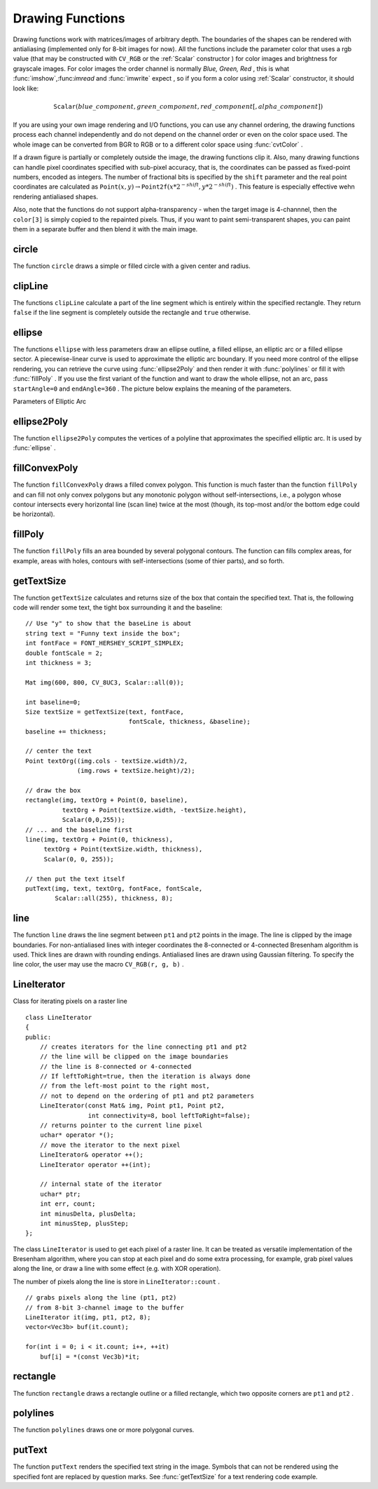 Drawing Functions
=================

.. highlight:: cpp

Drawing functions work with matrices/images of arbitrary depth.
The boundaries of the shapes can be rendered with antialiasing (implemented only for 8-bit images for now).
All the functions include the parameter color that uses a rgb value (that may be constructed
with ``CV_RGB`` or the  :ref:`Scalar`  constructor
) for color
images and brightness for grayscale images. For color images the order channel
is normally
*Blue, Green, Red*
, this is what
:func:`imshow`,:func:`imread` and
:func:`imwrite` expect
, so if you form a color using
:ref:`Scalar` constructor, it should look like:

.. math::

    \texttt{Scalar} (blue \_ component, green \_ component, red \_ component[, alpha \_ component])

If you are using your own image rendering and I/O functions, you can use any channel ordering, the drawing functions process each channel independently and do not depend on the channel order or even on the color space used. The whole image can be converted from BGR to RGB or to a different color space using
:func:`cvtColor` .

If a drawn figure is partially or completely outside the image, the drawing functions clip it. Also, many drawing functions can handle pixel coordinates specified with sub-pixel accuracy, that is, the coordinates can be passed as fixed-point numbers, encoded as integers. The number of fractional bits is specified by the ``shift`` parameter and the real point coordinates are calculated as
:math:`\texttt{Point}(x,y)\rightarrow\texttt{Point2f}(x*2^{-shift},y*2^{-shift})` . This feature is especially effective wehn rendering antialiased shapes.

Also, note that the functions do not support alpha-transparency - when the target image is 4-channnel, then the ``color[3]`` is simply copied to the repainted pixels. Thus, if you want to paint semi-transparent shapes, you can paint them in a separate buffer and then blend it with the main image.

.. index:: circle

circle
----------
.. c:function:: void circle(Mat& img, Point center, int radius,            const Scalar& color, int thickness=1,            int lineType=8, int shift=0)

    Draws a circle

    :param img: Image where the circle is drawn

    :param center: Center of the circle

    :param radius: Radius of the circle

    :param color: Circle color

    :param thickness: Thickness of the circle outline if positive; negative thickness means that a filled circle is to be drawn

    :param lineType: Type of the circle boundary, see  :func:`line`  description

    :param shift: Number of fractional bits in the center coordinates and radius value

The function ``circle`` draws a simple or filled circle with a
given center and radius.

.. index:: clipLine

clipLine
------------
.. c:function:: bool clipLine(Size imgSize, Point& pt1, Point& pt2)

.. c:function:: bool clipLine(Rect imgRect, Point& pt1, Point& pt2)

    Clips the line against the image rectangle

    :param imgSize: The image size; the image rectangle will be  ``Rect(0, 0, imgSize.width, imgSize.height)``     :param imgSize: The image rectangle

    :param pt1: The first line point

    :param pt2: The second line point

The functions ``clipLine`` calculate a part of the line
segment which is entirely within the specified rectangle.
They return ``false`` if the line segment is completely outside the rectangle and ``true`` otherwise.

.. index:: ellipse

ellipse
-----------
.. c:function:: void ellipse(Mat& img, Point center, Size axes,             double angle, double startAngle, double endAngle,             const Scalar& color, int thickness=1,             int lineType=8, int shift=0)

.. c:function:: void ellipse(Mat& img, const RotatedRect& box, const Scalar& color,             int thickness=1, int lineType=8)

    Draws a simple or thick elliptic arc or an fills ellipse sector.

    :param img: The image

    :param center: Center of the ellipse

    :param axes: Length of the ellipse axes

    :param angle: The ellipse rotation angle in degrees

    :param startAngle: Starting angle of the elliptic arc in degrees

    :param endAngle: Ending angle of the elliptic arc in degrees

    :param box: Alternative ellipse representation via a  :ref:`RotatedRect` , i.e. the function draws an ellipse inscribed in the rotated rectangle

    :param color: Ellipse color

    :param thickness: Thickness of the ellipse arc outline if positive, otherwise this indicates that a filled ellipse sector is to be drawn

    :param lineType: Type of the ellipse boundary, see  :func:`line`  description

    :param shift: Number of fractional bits in the center coordinates and axes' values

The functions ``ellipse`` with less parameters draw an ellipse outline, a filled ellipse, an elliptic
arc or a filled ellipse sector.
A piecewise-linear curve is used to approximate the elliptic arc boundary. If you need more control of the ellipse rendering, you can retrieve the curve using
:func:`ellipse2Poly` and then render it with
:func:`polylines` or fill it with
:func:`fillPoly` . If you use the first variant of the function and want to draw the whole ellipse, not an arc, pass ``startAngle=0`` and ``endAngle=360`` . The picture below
explains the meaning of the parameters.

Parameters of Elliptic Arc

.. image:: ../../pics/ellipse.png

.. index:: ellipse2Poly

ellipse2Poly
----------------
.. c:function:: void ellipse2Poly( Point center, Size axes, int angle,                   int startAngle, int endAngle, int delta,                   vector<Point>& pts )

    Approximates an elliptic arc with a polyline

    :param center: Center of the arc

    :param axes: Half-sizes of the arc. See  :func:`ellipse`     :param angle: Rotation angle of the ellipse in degrees. See  :func:`ellipse`     :param startAngle: Starting angle of the elliptic arc in degrees

    :param endAngle: Ending angle of the elliptic arc in degrees

    :param delta: Angle between the subsequent polyline vertices. It defines the approximation accuracy.

    :param pts: The output vector of polyline vertices

The function ``ellipse2Poly`` computes the vertices of a polyline that approximates the specified elliptic arc. It is used by
:func:`ellipse` .

.. index:: fillConvexPoly

fillConvexPoly
------------------
.. c:function:: void fillConvexPoly(Mat& img, const Point* pts, int npts,                    const Scalar& color, int lineType=8,                    int shift=0)

    Fills a convex polygon.

    :param img: Image

    :param pts: The polygon vertices

    :param npts: The number of polygon vertices

    :param color: Polygon color

    :param lineType: Type of the polygon boundaries, see  :func:`line`  description

    :param shift: The number of fractional bits in the vertex coordinates

The function ``fillConvexPoly`` draws a filled convex polygon.
This function is much faster than the function ``fillPoly`` and can fill not only convex polygons but any monotonic polygon without self-intersections,
i.e., a polygon whose contour intersects every horizontal line (scan
line) twice at the most (though, its top-most and/or the bottom edge could be horizontal).

.. index:: fillPoly

fillPoly
------------
.. c:function:: void fillPoly(Mat& img, const Point** pts,               const int* npts, int ncontours,              const Scalar& color, int lineType=8,              int shift=0, Point offset=Point() )

    Fills the area bounded by one or more polygons

    :param img: Image

    :param pts: Array of polygons, each represented as an array of points

    :param npts: The array of polygon vertex counters

    :param ncontours: The number of contours that bind the filled region

    :param color: Polygon color

    :param lineType: Type of the polygon boundaries, see  :func:`line`  description

    :param shift: The number of fractional bits in the vertex coordinates

The function ``fillPoly`` fills an area bounded by several
polygonal contours. The function can fills complex areas, for example,
areas with holes, contours with self-intersections (some of thier parts), and so forth.

.. index:: getTextSize

getTextSize
---------------
.. c:function:: Size getTextSize(const string& text, int fontFace,                 double fontScale, int thickness,                 int* baseLine)

    Calculates the width and height of a text string.

    :param text: The input text string

    :param fontFace: The font to use; see  :func:`putText`     :param fontScale: The font scale; see  :func:`putText`     :param thickness: The thickness of lines used to render the text; see  :func:`putText`     :param baseLine: The output parameter - y-coordinate of the baseline relative to the bottom-most text point

The function ``getTextSize`` calculates and returns size of the box that contain the specified text.
That is, the following code will render some text, the tight box surrounding it and the baseline: ::

    // Use "y" to show that the baseLine is about
    string text = "Funny text inside the box";
    int fontFace = FONT_HERSHEY_SCRIPT_SIMPLEX;
    double fontScale = 2;
    int thickness = 3;

    Mat img(600, 800, CV_8UC3, Scalar::all(0));

    int baseline=0;
    Size textSize = getTextSize(text, fontFace,
                                fontScale, thickness, &baseline);
    baseline += thickness;

    // center the text
    Point textOrg((img.cols - textSize.width)/2,
                  (img.rows + textSize.height)/2);

    // draw the box
    rectangle(img, textOrg + Point(0, baseline),
              textOrg + Point(textSize.width, -textSize.height),
              Scalar(0,0,255));
    // ... and the baseline first
    line(img, textOrg + Point(0, thickness),
         textOrg + Point(textSize.width, thickness),
         Scalar(0, 0, 255));

    // then put the text itself
    putText(img, text, textOrg, fontFace, fontScale,
            Scalar::all(255), thickness, 8);

.. index:: line

line
--------
.. c:function:: void line(Mat& img, Point pt1, Point pt2, const Scalar& color,          int thickness=1, int lineType=8, int shift=0)

    Draws a line segment connecting two points

    :param img: The image

    :param pt1: First point of the line segment

    :param pt2: Second point of the line segment

    :param color: Line color

    :param thickness: Line thickness

    :param lineType: Type of the line:

            * **8** (or omitted) 8-connected line.

            * **4** 4-connected line.

            * **CV_AA** antialiased line.

    :param shift: Number of fractional bits in the point coordinates

The function ``line`` draws the line segment between ``pt1`` and ``pt2`` points in the image. The line is
clipped by the image boundaries. For non-antialiased lines
with integer coordinates the 8-connected or 4-connected Bresenham
algorithm is used. Thick lines are drawn with rounding endings.
Antialiased lines are drawn using Gaussian filtering. To specify
the line color, the user may use the macro ``CV_RGB(r, g, b)`` .

.. index:: LineIterator

.. _LineIterator:

LineIterator
------------
.. c:type:: LineIterator

Class for iterating pixels on a raster line ::

    class LineIterator
    {
    public:
        // creates iterators for the line connecting pt1 and pt2
        // the line will be clipped on the image boundaries
        // the line is 8-connected or 4-connected
        // If leftToRight=true, then the iteration is always done
        // from the left-most point to the right most,
        // not to depend on the ordering of pt1 and pt2 parameters
        LineIterator(const Mat& img, Point pt1, Point pt2,
                     int connectivity=8, bool leftToRight=false);
        // returns pointer to the current line pixel
        uchar* operator *();
        // move the iterator to the next pixel
        LineIterator& operator ++();
        LineIterator operator ++(int);

        // internal state of the iterator
        uchar* ptr;
        int err, count;
        int minusDelta, plusDelta;
        int minusStep, plusStep;
    };

The class ``LineIterator`` is used to get each pixel of a raster line. It can be treated as versatile implementation of the Bresenham algorithm, where you can stop at each pixel and do some extra processing, for example, grab pixel values along the line, or draw a line with some effect (e.g. with XOR operation).

The number of pixels along the line is store in ``LineIterator::count`` . ::

    // grabs pixels along the line (pt1, pt2)
    // from 8-bit 3-channel image to the buffer
    LineIterator it(img, pt1, pt2, 8);
    vector<Vec3b> buf(it.count);

    for(int i = 0; i < it.count; i++, ++it)
        buf[i] = *(const Vec3b)*it;

.. index:: rectangle

rectangle
-------------
.. c:function:: void rectangle(Mat& img, Point pt1, Point pt2,               const Scalar& color, int thickness=1,               int lineType=8, int shift=0)

    Draws a simple, thick, or filled up-right rectangle.

    :param img: Image

    :param pt1: One of the rectangle's vertices

    :param pt2: Opposite to  ``pt1``  rectangle vertex

    :param color: Rectangle color or brightness (grayscale image)

    :param thickness: Thickness of lines that make up the rectangle. Negative values, e.g.  ``CV_FILLED`` , mean that the function has to draw a filled rectangle.

    :param lineType: Type of the line, see  :func:`line`  description

    :param shift: Number of fractional bits in the point coordinates

The function ``rectangle`` draws a rectangle outline or a filled rectangle, which two opposite corners are ``pt1`` and ``pt2`` .

.. index:: polylines

polylines
-------------
.. c:function:: void polylines(Mat& img, const Point** pts, const int* npts,               int ncontours, bool isClosed, const Scalar& color,               int thickness=1, int lineType=8, int shift=0 )

    Draws several polygonal curves

    :param img: The image

    :param pts: Array of polygonal curves

    :param npts: Array of polygon vertex counters

    :param ncontours: The number of curves

    :param isClosed: Indicates whether the drawn polylines are closed or not. If they are closed, the function draws the line from the last vertex of each curve to its first vertex

    :param color: Polyline color

    :param thickness: Thickness of the polyline edges

    :param lineType: Type of the line segments, see  :func:`line`  description

    :param shift: The number of fractional bits in the vertex coordinates

The function ``polylines`` draws one or more polygonal curves.

.. index:: putText

putText
-----------
.. c:function:: void putText( Mat& img, const string& text, Point org,              int fontFace, double fontScale, Scalar color,              int thickness=1, int lineType=8,              bool bottomLeftOrigin=false )

    Draws a text string

    :param img: The image

    :param text: The text string to be drawn

    :param org: The bottom-left corner of the text string in the image

    :param fontFace: The font type, one of  ``FONT_HERSHEY_SIMPLEX`` ,  ``FONT_HERSHEY_PLAIN`` , ``FONT_HERSHEY_DUPLEX`` ,  ``FONT_HERSHEY_COMPLEX`` ,  ``FONT_HERSHEY_TRIPLEX`` , ``FONT_HERSHEY_COMPLEX_SMALL`` ,  ``FONT_HERSHEY_SCRIPT_SIMPLEX``  or  ``FONT_HERSHEY_SCRIPT_COMPLEX`` ,
           where each of the font id's can be combined with  ``FONT_HERSHEY_ITALIC``  to get the slanted letters.

    :param fontScale: The font scale factor that is multiplied by the font-specific base size

    :param color: The text color

    :param thickness: Thickness of the lines used to draw the text

    :param lineType: The line type; see  ``line``  for details

    :param bottomLeftOrigin: When true, the image data origin is at the bottom-left corner, otherwise it's at the top-left corner

The function ``putText`` renders the specified text string in the image.
Symbols that can not be rendered using the specified font are
replaced by question marks. See
:func:`getTextSize` for a text rendering code example.

